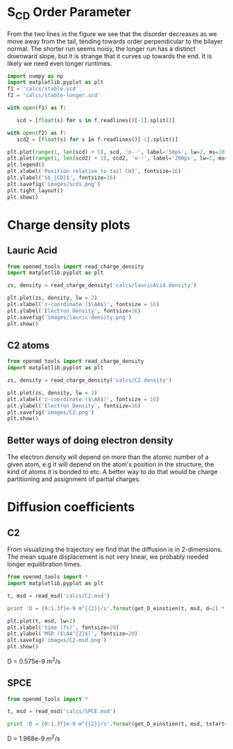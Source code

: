 
* S_{CD} Order Parameter

From the two lines in the figure we see that the disorder decreases as we move away from the tail, tending towards order perpendicular to the bilayer normal. The shorter run seems noisy, the longer run has a distinct downward slope, but it is strange that it curves up towards the end. It is likely we need even longer runtimes.

#+BEGIN_SRC python
import numpy as np
import matplotlib.pyplot as plt
f1 = 'calcs/stable.scd'
f2 = 'calcs/stable-longer.scd'

with open(f1) as f:

   scd = [float(s) for s in f.readlines()[-1].split()]

with open(f2) as f:
   scd2 = [float(s) for s in f.readlines()[-1].split()]

plt.plot(range(1, len(scd) + 1), scd, 'o--', label='50ps', lw=2, ms=10)
plt.plot(range(1, len(scd2) + 1), scd2, 'o--', label='200ps', lw=2, ms=10)
plt.legend()
plt.xlabel('Position relative to tail CH3', fontsize=16)
plt.ylabel('S$_{CD}$', fontsize=16)
plt.savefig('images/scds.png')
plt.tight_layout()
plt.show()   

#+END_SRC

#+RESULTS:

[[./images/scds.png]]

* Charge density plots

** Lauric Acid

#+BEGIN_SRC python
from openmd_tools import read_charge_density
import matplotlib.pyplot as plt

zs, density = read_charge_density('calcs/lauricAcid.density')

plt.plot(zs, density, lw = 2)
plt.xlabel('z-coordinate ($\AA$)', fontsize = 16)
plt.ylabel('Electron Density', fontsize=16)
plt.savefig('images/lauric-density.png')
plt.show()
#+END_SRC

#+RESULTS:

[[./images/lauric-density.png]]

** C2 atoms

#+BEGIN_SRC python
from openmd_tools import read_charge_density
import matplotlib.pyplot as plt

zs, density = read_charge_density('calcs/C2.density')

plt.plot(zs, density, lw = 2)
plt.xlabel('z-coordinate ($\AA$)', fontsize = 16)
plt.ylabel('Electron Density', fontsize=16)
plt.savefig('images/C2.png')
plt.show()
#+END_SRC

#+RESULTS:

[[./images/C2.png]]


** Better ways of doing electron density

The electron density will depend on more than the atomic number of a given atom, e.g it will depend on the atom's position in the structure, the kind of atoms it is bonded to etc. A better way to do that would be charge partitioning and assignment of partial charges.

* Diffusion coefficients


** C2

From visualizing the trajectory we find that the diffusion is in 2-dimensions. The mean square displacement is not very linear, we probably needed longer equilibration times.

#+BEGIN_SRC python :exports both :results raw
from openmd_tools import *
import matplotlib.pyplot as plt

t, msd = read_msd('calcs/C2.msd')

print 'D = {0:1.3f}e-9 m^{{2}}/s'.format(get_D_einstien(t, msd, d=2) * 1e4)

plt.plot(t, msd, lw=2)
plt.xlabel('time (fs)', fontsize=20)
plt.ylabel('MSD ($\AA^{2}$)', fontsize=20)
plt.savefig('images/C2-msd.png')
plt.show()
#+END_SRC

#+RESULTS:
D = 0.575e-9 m^{2}/s


[[./images/C2-msd.png]]


** SPCE

#+BEGIN_SRC python :exports both :results raw
from openmd_tools import *

t, msd = read_msd('calcs/SPCE.msd')

print 'D = {0:1.3f}e-9 m^{{2}}/s'.format(get_D_einstien(t, msd, tstart=0, d=3) * 1e4)
#+END_SRC

#+RESULTS:
D = 1.968e-9 m^{2}/s
